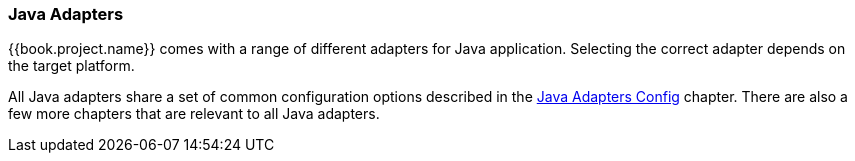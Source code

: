 === Java Adapters

{{book.project.name}} comes with a range of different adapters for Java application. Selecting the correct adapter depends on the target platform.

All Java adapters share a set of common configuration options described in the <<fake/../java-adapter-config.adoc#_java_adapter_config,Java Adapters Config>> chapter. There are also
a few more chapters that are relevant to all Java adapters.